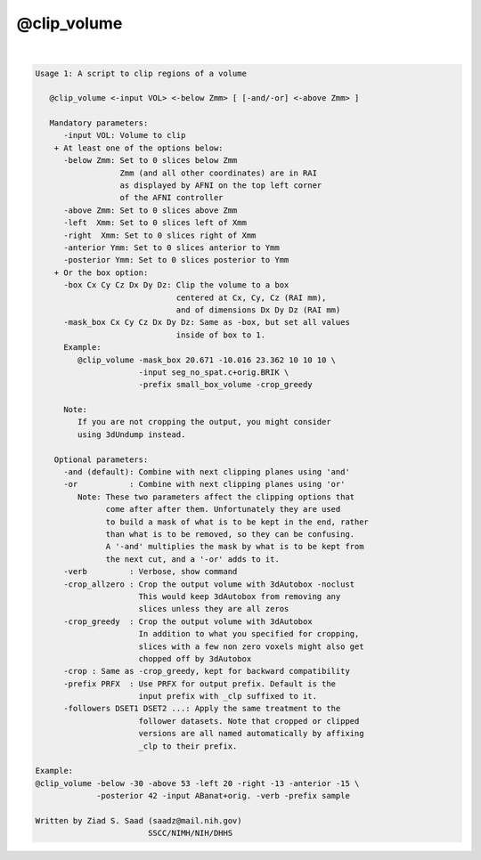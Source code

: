 ************
@clip_volume
************

.. _@clip_volume:

.. contents:: 
    :depth: 4 

| 

.. code-block:: none

    Usage 1: A script to clip regions of a volume
    
       @clip_volume <-input VOL> <-below Zmm> [ [-and/-or] <-above Zmm> ]
    
       Mandatory parameters:
          -input VOL: Volume to clip
        + At least one of the options below:
          -below Zmm: Set to 0 slices below Zmm
                      Zmm (and all other coordinates) are in RAI
                      as displayed by AFNI on the top left corner
                      of the AFNI controller
          -above Zmm: Set to 0 slices above Zmm
          -left  Xmm: Set to 0 slices left of Xmm
          -right  Xmm: Set to 0 slices right of Xmm
          -anterior Ymm: Set to 0 slices anterior to Ymm
          -posterior Ymm: Set to 0 slices posterior to Ymm
        + Or the box option:
          -box Cx Cy Cz Dx Dy Dz: Clip the volume to a box
                                  centered at Cx, Cy, Cz (RAI mm),
                                  and of dimensions Dx Dy Dz (RAI mm)
          -mask_box Cx Cy Cz Dx Dy Dz: Same as -box, but set all values
                                  inside of box to 1.
          Example:
             @clip_volume -mask_box 20.671 -10.016 23.362 10 10 10 \
                          -input seg_no_spat.c+orig.BRIK \
                          -prefix small_box_volume -crop_greedy
    
          Note:
             If you are not cropping the output, you might consider
             using 3dUndump instead.
    
        Optional parameters:
          -and (default): Combine with next clipping planes using 'and'
          -or           : Combine with next clipping planes using 'or'
             Note: These two parameters affect the clipping options that
                   come after after them. Unfortunately they are used
                   to build a mask of what is to be kept in the end, rather
                   than what is to be removed, so they can be confusing.
                   A '-and' multiplies the mask by what is to be kept from
                   the next cut, and a '-or' adds to it.
          -verb         : Verbose, show command
          -crop_allzero : Crop the output volume with 3dAutobox -noclust
                          This would keep 3dAutobox from removing any
                          slices unless they are all zeros
          -crop_greedy  : Crop the output volume with 3dAutobox
                          In addition to what you specified for cropping,
                          slices with a few non zero voxels might also get
                          chopped off by 3dAutobox
          -crop : Same as -crop_greedy, kept for backward compatibility
          -prefix PRFX  : Use PRFX for output prefix. Default is the 
                          input prefix with _clp suffixed to it.
          -followers DSET1 DSET2 ...: Apply the same treatment to the
                          follower datasets. Note that cropped or clipped
                          versions are all named automatically by affixing
                          _clp to their prefix.
    
    Example:
    @clip_volume -below -30 -above 53 -left 20 -right -13 -anterior -15 \
                 -posterior 42 -input ABanat+orig. -verb -prefix sample
    
    Written by Ziad S. Saad (saadz@mail.nih.gov)
                            SSCC/NIMH/NIH/DHHS
